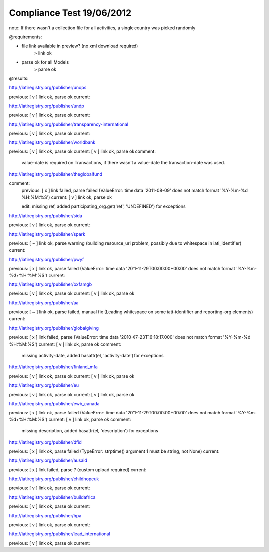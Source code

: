 ==========================
Compliance Test 19/06/2012
==========================
note: If there wasn't a collection file for all activities, a single country was picked randomly

@requirements:

- file link available in preview? (no xml download required)
    > link ok
- parse ok for all Models
    > parse ok

@results:

http://iatiregistry.org/publisher/unops

previous:
[ v ] link ok, parse ok
current:


http://iatiregistry.org/publisher/undp

previous:
[ v ] link ok, parse ok
current:


http://iatiregistry.org/publisher/transparency-international

previous:
[ v ] link ok, parse ok
current:


http://iatiregistry.org/publisher/worldbank

previous:
[ v ] link ok, parse ok
current:
[ v ] link ok, parse ok
comment:
    value-date is required on Transactions, if there wasn't a value-date the transaction-date was used.


http://iatiregistry.org/publisher/theglobalfund

comment:
    previous:
    [ x ] link failed, parse failed (ValueError: time data '2011-08-09' does not match format '%Y-%m-%d %H:%M:%S')
    current:
    [ v ] link ok, parse ok

    edit:
    missing ref, added participating_org.get('ref', 'UNDEFINED') for exceptions

http://iatiregistry.org/publisher/sida

previous:
[ v ] link ok, parse ok
current:


http://iatiregistry.org/publisher/spark

previous:
[ ~ ] link ok, parse warning (building resource_uri problem, possibly due to whitespace in iati_identifier)
current:


http://iatiregistry.org/publisher/pwyf

previous:
[ x ] link ok, parse failed (ValueError: time data '2011-11-29T00:00:00+00:00' does not match format '%Y-%m-%d+%H:%M:%S')
current:


http://iatiregistry.org/publisher/oxfamgb

previous:
[ v ] link ok, parse ok
current:
[ v ] link ok, parse ok

http://iatiregistry.org/publisher/aa

previous:
[ ~ ] link ok, parse failed, manual fix (Leading whitespace on some iati-identifier and reporting-org elements)
current:


http://iatiregistry.org/publisher/globalgiving

previous:
[ x ] link failed, parse (ValueError: time data '2010-07-23T16:18:17.000' does not match format '%Y-%m-%d %H:%M:%S')
current:
[ v ] link ok, parse ok
comment:
    missing activity-date, added hasattr(el, 'activity-date') for exceptions

http://iatiregistry.org/publisher/finland_mfa

previous:
[ v ] link ok, parse ok
current:
[ v ] link ok, parse ok

http://iatiregistry.org/publisher/eu

previous:
[ v ] link ok, parse ok
current:
[ v ] link ok, parse ok

http://iatiregistry.org/publisher/ewb_canada

previous:
[ x ] link ok, parse failed (ValueError: time data '2011-11-29T00:00:00+00:00' does not match format '%Y-%m-%d+%H:%M:%S')
current:
[ v ] link ok, parse ok
comment:
    missing description, added hasattr(el, 'description') for exceptions


http://iatiregistry.org/publisher/dfid

previous:
[ x ] link ok, parse failed (TypeError: strptime() argument 1 must be string, not None)
current:


http://iatiregistry.org/publisher/ausaid

previous:
[ x ] link failed, parse ? (custom upload required)
current:


http://iatiregistry.org/publisher/childhopeuk

previous:
[ v ] link ok, parse ok
current:


http://iatiregistry.org/publisher/buildafrica

previous:
[ v ] link ok, parse ok
current:


http://iatiregistry.org/publisher/hpa

previous:
[ v ] link ok, parse ok
current:


http://iatiregistry.org/publisher/lead_international

previous:
[ v ] link ok, parse ok
current:
